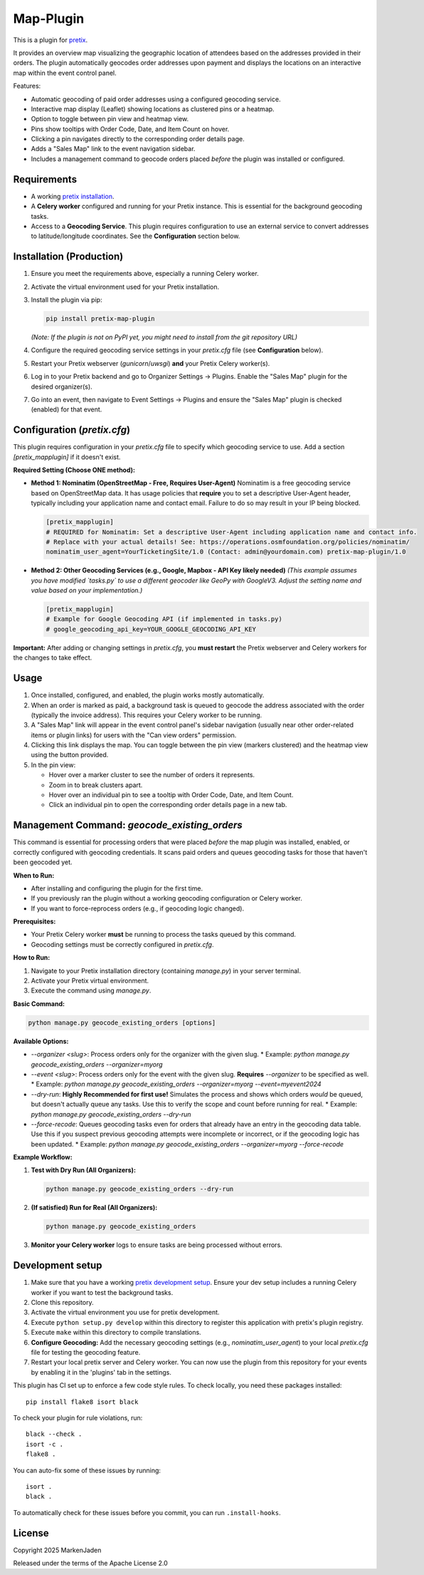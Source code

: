 Map-Plugin
==========================

This is a plugin for `pretix`_.

It provides an overview map visualizing the geographic location of attendees based on the addresses provided in their orders. The plugin automatically geocodes order addresses upon payment and displays the locations on an interactive map within the event control panel.

Features:

*   Automatic geocoding of paid order addresses using a configured geocoding service.
*   Interactive map display (Leaflet) showing locations as clustered pins or a heatmap.
*   Option to toggle between pin view and heatmap view.
*   Pins show tooltips with Order Code, Date, and Item Count on hover.
*   Clicking a pin navigates directly to the corresponding order details page.
*   Adds a "Sales Map" link to the event navigation sidebar.
*   Includes a management command to geocode orders placed *before* the plugin was installed or configured.

Requirements
------------

*   A working `pretix installation`_.
*   A **Celery worker** configured and running for your Pretix instance. This is essential for the background geocoding tasks.
*   Access to a **Geocoding Service**. This plugin requires configuration to use an external service to convert addresses to latitude/longitude coordinates. See the **Configuration** section below.


Installation (Production)
--------------------------

1.  Ensure you meet the requirements above, especially a running Celery worker.
2.  Activate the virtual environment used for your Pretix installation.
3.  Install the plugin via pip:

    .. code-block:: bash

        pip install pretix-map-plugin

    *(Note: If the plugin is not on PyPI yet, you might need to install from the git repository URL)*
4.  Configure the required geocoding service settings in your `pretix.cfg` file (see **Configuration** below).
5.  Restart your Pretix webserver (`gunicorn`/`uwsgi`) **and** your Pretix Celery worker(s).
6.  Log in to your Pretix backend and go to Organizer Settings -> Plugins. Enable the "Sales Map" plugin for the desired organizer(s).
7.  Go into an event, then navigate to Event Settings -> Plugins and ensure the "Sales Map" plugin is checked (enabled) for that event.


Configuration (`pretix.cfg`)
------------------------------

This plugin requires configuration in your `pretix.cfg` file to specify which geocoding service to use. Add a section `[pretix_mapplugin]` if it doesn't exist.

**Required Setting (Choose ONE method):**

*   **Method 1: Nominatim (OpenStreetMap - Free, Requires User-Agent)**
    Nominatim is a free geocoding service based on OpenStreetMap data. It has usage policies that **require** you to set a descriptive User-Agent header, typically including your application name and contact email. Failure to do so may result in your IP being blocked.

    .. code-block:: ini

        [pretix_mapplugin]
        # REQUIRED for Nominatim: Set a descriptive User-Agent including application name and contact info.
        # Replace with your actual details! See: https://operations.osmfoundation.org/policies/nominatim/
        nominatim_user_agent=YourTicketingSite/1.0 (Contact: admin@yourdomain.com) pretix-map-plugin/1.0

*   **Method 2: Other Geocoding Services (e.g., Google, Mapbox - API Key likely needed)**
    *(This example assumes you have modified `tasks.py` to use a different geocoder like GeoPy with GoogleV3. Adjust the setting name and value based on your implementation.)*

    .. code-block:: ini

        [pretix_mapplugin]
        # Example for Google Geocoding API (if implemented in tasks.py)
        # google_geocoding_api_key=YOUR_GOOGLE_GEOCODING_API_KEY

**Important:** After adding or changing settings in `pretix.cfg`, you **must restart** the Pretix webserver and Celery workers for the changes to take effect.

Usage
-----

1.  Once installed, configured, and enabled, the plugin works mostly automatically.
2.  When an order is marked as paid, a background task is queued to geocode the address associated with the order (typically the invoice address). This requires your Celery worker to be running.
3.  A "Sales Map" link will appear in the event control panel's sidebar navigation (usually near other order-related items or plugin links) for users with the "Can view orders" permission.
4.  Clicking this link displays the map. You can toggle between the pin view (markers clustered) and the heatmap view using the button provided.
5.  In the pin view:

    *   Hover over a marker cluster to see the number of orders it represents.
    *   Zoom in to break clusters apart.
    *   Hover over an individual pin to see a tooltip with Order Code, Date, and Item Count.
    *   Click an individual pin to open the corresponding order details page in a new tab.

Management Command: `geocode_existing_orders`
---------------------------------------------

This command is essential for processing orders that were placed *before* the map plugin was installed, enabled, or correctly configured with geocoding credentials. It scans paid orders and queues geocoding tasks for those that haven't been geocoded yet.

**When to Run:**

*   After installing and configuring the plugin for the first time.
*   If you previously ran the plugin without a working geocoding configuration or Celery worker.
*   If you want to force-reprocess orders (e.g., if geocoding logic changed).

**Prerequisites:**

*   Your Pretix Celery worker **must** be running to process the tasks queued by this command.
*   Geocoding settings must be correctly configured in `pretix.cfg`.

**How to Run:**

1.  Navigate to your Pretix installation directory (containing `manage.py`) in your server terminal.
2.  Activate your Pretix virtual environment.
3.  Execute the command using `manage.py`.

**Basic Command:**

.. code-block:: bash

    python manage.py geocode_existing_orders [options]

**Available Options:**

*   `--organizer <slug>`: Process orders only for the organizer with the given slug.
    *   Example: `python manage.py geocode_existing_orders --organizer=myorg`
*   `--event <slug>`: Process orders only for the event with the given slug. **Requires** `--organizer` to be specified as well.
    *   Example: `python manage.py geocode_existing_orders --organizer=myorg --event=myevent2024`
*   `--dry-run`: **Highly Recommended for first use!** Simulates the process and shows which orders *would* be queued, but doesn't actually queue any tasks. Use this to verify the scope and count before running for real.
    *   Example: `python manage.py geocode_existing_orders --dry-run`
*   `--force-recode`: Queues geocoding tasks even for orders that already have an entry in the geocoding data table. Use this if you suspect previous geocoding attempts were incomplete or incorrect, or if the geocoding logic has been updated.
    *   Example: `python manage.py geocode_existing_orders --organizer=myorg --force-recode`

**Example Workflow:**

1.  **Test with Dry Run (All Organizers):**

    .. code-block:: bash

        python manage.py geocode_existing_orders --dry-run
2.  **(If satisfied) Run for Real (All Organizers):**

    .. code-block:: bash

        python manage.py geocode_existing_orders
3.  **Monitor your Celery worker** logs to ensure tasks are being processed without errors.


Development setup
-----------------

1. Make sure that you have a working `pretix development setup`_. Ensure your dev setup includes a running Celery worker if you want to test the background tasks.
2. Clone this repository.
3. Activate the virtual environment you use for pretix development.
4. Execute ``python setup.py develop`` within this directory to register this application with pretix's plugin registry.
5. Execute ``make`` within this directory to compile translations.
6. **Configure Geocoding:** Add the necessary geocoding settings (e.g., `nominatim_user_agent`) to your local `pretix.cfg` file for testing the geocoding feature.
7. Restart your local pretix server and Celery worker. You can now use the plugin from this repository for your events by enabling it in the 'plugins' tab in the settings.

This plugin has CI set up to enforce a few code style rules. To check locally, you need these packages installed::

    pip install flake8 isort black

To check your plugin for rule violations, run::

    black --check .
    isort -c .
    flake8 .

You can auto-fix some of these issues by running::

    isort .
    black .

To automatically check for these issues before you commit, you can run ``.install-hooks``.


License
-------

Copyright 2025 MarkenJaden

Released under the terms of the Apache License 2.0



.. _pretix: https://github.com/pretix/pretix
.. _pretix installation: https://docs.pretix.eu/en/latest/administrator/installation/index.html
.. _pretix development setup: https://docs.pretix.eu/en/latest/development/setup.html